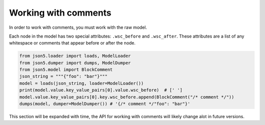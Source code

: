 Working with comments
=====================

In order to work with comments, you must work with the raw model.

Each node in the model has two special attributes: ``.wsc_before`` and ``.wsc_after``. These attributes are a list of
any whitespace or comments that appear before or after the node.

.. code-block::

    from json5.loader import loads, ModelLoader
    from json5.dumper import dumps, ModelDumper
    from json5.model import BlockComment
    json_string = """{"foo": "bar"}"""
    model = loads(json_string, loader=ModelLoader())
    print(model.value.key_value_pairs[0].value.wsc_before)  # [' ']
    model.value.key_value_pairs[0].key.wsc_before.append(BlockComment("/* comment */"))
    dumps(model, dumper=ModelDumper()) # '{/* comment */"foo": "bar"}'


This section will be expanded with time, the API for working with comments will likely change alot in future
versions.